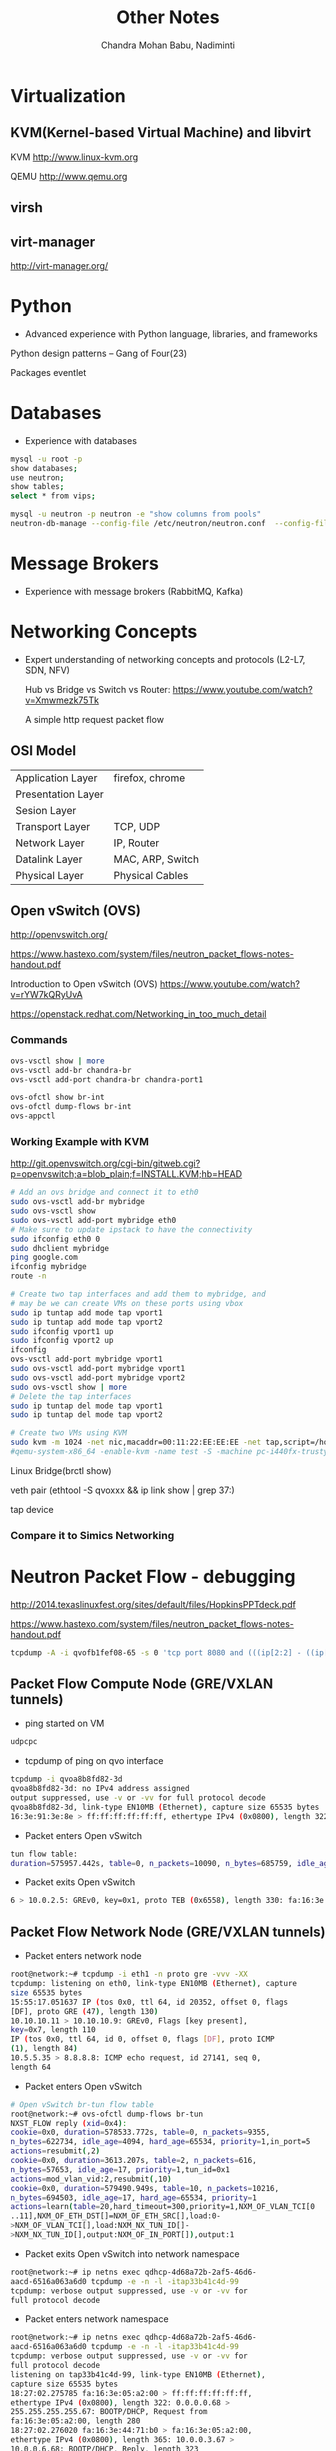 #+TITLE:     Other Notes
#+AUTHOR:    Chandra Mohan Babu, Nadiminti
#+EMAIL:     nadiminti.chandra@gmail.com
#+LANGUAGE:  en
#+INFOJS_OPT: view:showall toc:t ltoc:nil mouse:underline path:http://orgmode.org/org-info.js
#+LINK_HOME: 
#+LINK_UP: 
#+LaTeX_CLASS: smarticle
#+LaTeX_HEADER: \pdfmapfile{/home/neilsen/texmf/fonts/map/dvips/libertine/libertine.map}
#+LaTeX_HEADER: \usepackage[ttscale=.875]{libertine}
#+LaTeX_HEADER: \usepackage{sectsty}
#+LaTeX_HEADER: \sectionfont{\normalfont\scshape}
#+LaTeX_HEADER: \subsectionfont{\normalfont\itshape}
#+EXPORT_SELECT_TAGS: export
#+EXPORT_EXCLUDE_TAGS: noexport
#+OPTIONS: H:4 num:t toc:t \n:nil @:t ::t |:t ^:{} _:{} *:t TeX:t LaTeX:t
#+STARTUP: showall

* Virtualization
** KVM(Kernel-based Virtual Machine) and libvirt
   KVM http://www.linux-kvm.org

   QEMU http://www.qemu.org

** virsh

** virt-manager

   http://virt-manager.org/

* Python
  - Advanced experience with Python language, libraries, and frameworks

  Python design patterns -- Gang of Four(23)
  
  Packages
    eventlet

* Databases
- Experience with databases
#+begin_src sh
  mysql -u root -p
  show databases;
  use neutron;
  show tables;
  select * from vips;
  
  mysql -u neutron -p neutron -e "show columns from pools"
  neutron-db-manage --config-file /etc/neutron/neutron.conf  --config-file /etc/neutron/plugins/ml2/ml2_conf.ini upgrade  --delta 1
#+end_src

* Message Brokers
- Experience with message brokers (RabbitMQ, Kafka)

* Networking Concepts
- Expert understanding of networking concepts and protocols (L2-L7, SDN, NFV)

  Hub vs Bridge vs Switch vs Router:  https://www.youtube.com/watch?v=Xmwmezk75Tk
  
  A simple http request packet flow

** OSI Model

| Application Layer  | firefox, chrome  |
| Presentation Layer |                  |
| Sesion Layer       |                  |
| Transport Layer    | TCP, UDP         |
| Network Layer      | IP, Router       |
| Datalink Layer     | MAC, ARP, Switch |
| Physical Layer     | Physical Cables  |

** Open vSwitch (OVS)

  http://openvswitch.org/

  https://www.hastexo.com/system/files/neutron_packet_flows-notes-handout.pdf

  Introduction to Open vSwitch (OVS) https://www.youtube.com/watch?v=rYW7kQRyUvA

  https://openstack.redhat.com/Networking_in_too_much_detail

*** Commands
#+begin_src sh
   ovs-vsctl show | more
   ovs-vsctl add-br chandra-br
   ovs-vsctl add-port chandra-br chandra-port1

   ovs-ofctl show br-int
   ovs-ofctl dump-flows br-int
   ovs-appctl

#+end_Src

*** Working Example with KVM
    http://git.openvswitch.org/cgi-bin/gitweb.cgi?p=openvswitch;a=blob_plain;f=INSTALL.KVM;hb=HEAD

#+begin_src sh
    # Add an ovs bridge and connect it to eth0
    sudo ovs-vsctl add-br mybridge
    sudo ovs-vsctl show
    sudo ovs-vsctl add-port mybridge eth0
    # Make sure to update ipstack to have the connectivity
    sudo ifconfig eth0 0
    sudo dhclient mybridge
    ping google.com
    ifconfig mybridge
    route -n

    # Create two tap interfaces and add them to mybridge, and
    # may be we can create VMs on these ports using vbox
    sudo ip tuntap add mode tap vport1
    sudo ip tuntap add mode tap vport2
    sudo ifconfig vport1 up
    sudo ifconfig vport2 up
    ifconfig
    ovs-vsctl add-port mybridge vport1
    sudo ovs-vsctl add-port mybridge vport1
    sudo ovs-vsctl add-port mybridge vport2
    sudo ovs-vsctl show | more
    # Delete the tap interfaces
    sudo ip tuntap del mode tap vport1
    sudo ip tuntap del mode tap vport2

    # Create two VMs using KVM
    sudo kvm -m 1024 -net nic,macaddr=00:11:22:EE:EE:EE -net tap,script=/home/cnadimin/KVM/ovs-ifup,downscript=/home/cnadimin/KVM/ovs-ifdown -drive     file=/home/cnadimin/Downloads/linux-0.2.img,boot=on
    #qemu-system-x86_64 -enable-kvm -name test -S -machine pc-i440fx-trusty,accel=kvm,usb=off -m 1024 -realtime mlock=off -smp 1,sockets=1,cores=1,threads=1 -uuid d549e7d8-f5b2-7b0d-271f-13769d36cd6b -no-user-config -nodefaults -chardev socket,id=charmonitor,path=/var/lib/libvirt/qemu/test.monitor,server,nowait -mon chardev=charmonitor,id=monitor,mode=control -rtc base=utc -no-reboot -boot strict=on -device piix3-usb-uhci,id=usb,bus=pci.0,addr=0x1.0x2 -drive file=/var/lib/libvirt/images/test.img,if=none,id=drive-virtio-disk0,format=raw -device virtio-blk-pci,scsi=off,bus=pci.0,addr=0x5,drive=drive-virtio-disk0,id=virtio-disk0,bootindex=2 -drive file=/home/cnadimin/Downloads/ubuntu-12.04.5-desktop-amd64.iso,if=none,id=drive-ide0-1-0,readonly=on,format=raw -device ide-cd,bus=ide.1,unit=0,drive=drive-ide0-1-0,id=ide0-1-0,bootindex=1 -netdev tap,fd=25,id=hostnet0,vhost=on,vhostfd=26 -device virtio-net-pci,netdev=hostnet0,id=net0,mac=52:54:00:35:79:4c,bus=pci.0,addr=0x3 -chardev pty,id=charserial0 -device isa-serial,chardev=charserial0,id=serial0 -vnc 127.0.0.1:1 -device cirrus-vga,id=video0,bus=pci.0,addr=0x2 -device intel-hda,id=sound0,bus=pci.0,addr=0x4 -device hda-duplex,id=sound0-codec0,bus=sound0.0,cad=0 -device virtio-balloon-pci,id=balloon0,bus=pci.0,addr=0x6
#+end_src

    Linux Bridge(brctl show)

    veth pair (ethtool -S qvoxxx && ip link show | grep 37:)

    tap device

*** Compare it to Simics Networking

* Neutron Packet Flow - debugging
  http://2014.texaslinuxfest.org/sites/default/files/HopkinsPPTdeck.pdf

  https://www.hastexo.com/system/files/neutron_packet_flows-notes-handout.pdf

#+begin_src sh
  tcpdump -A -i qvofb1fef08-65 -s 0 'tcp port 8080 and (((ip[2:2] - ((ip[0]&0xf)<<2)) - ((tcp[12]&0xf0)>>2)) != 0)'
#+end_src

** Packet Flow Compute Node (GRE/VXLAN tunnels)
- ping started on VM

#+begin_src sh
udpcpc
#+end_src

- tcpdump of ping on qvo interface

#+begin_src sh
tcpdump -i qvoa8b8fd82-3d
qvoa8b8fd82-3d: no IPv4 address assigned
output suppressed, use -v or -vv for full protocol decode
qvoa8b8fd82-3d, link-type EN10MB (Ethernet), capture size 65535 bytes
16:3e:91:3e:8e > ff:ff:ff:ff:ff:ff, ethertype IPv4 (0x0800), length 322: 0.0.0.0.68 > 255.255.255.255.67: BOOTP/DHCP, 16:3e:f5:64:e8 > fa:16:3e:91:3e:8e, ethertype IPv4 (0x0800), length 365: 10.0.0.3.67 > 10.0.0.7.68: BOOTP/DHCP, Reply
#+end_src

- Packet enters Open vSwitch

#+begin_src sh
tun flow table:
duration=575957.442s, table=0, n_packets=10090, n_bytes=685759, idle_age=1, hard_age=65534, priority=1,in_port=1 actions=duration=575957.261s, table=1, n_packets=9460, n_bytes=622184, idle_age=1, hard_age=65534, priority=0,dl_dst=01:00:00:duration=575957.321s, table=1, n_packets=630, n_bytes=63575, idle_age=83, hard_age=65534, priority=0,dl_dst=00:00:00:00:duration=204.681s, table=21, n_packets=87, n_bytes=4698, idle_age=49, hard_age=203, priority=1,dl_vlan=3 actions=strip_duration=765.74s, table=21, n_packets=0, n_bytes=0, idle_age=765, priority=1,dl_vlan=1 actions=strip_vlan,set_tunnel:0x1,duration=279.46s, table=21, n_packets=39, n_bytes=3810, idle_age=1, priority=1,dl_vlan=2 actions=strip_vlan,set_tunnel:duration=575956.934s, table=21, n_packets=16, n_bytes=1236, idle_age=205, hard_age=65534, priority=0 actions=drop
#+end_src

- Packet exits Open vSwitch
#+begin_src sh
6 > 10.0.2.5: GREv0, key=0x1, proto TEB (0x6558), length 330: fa:16:3e:91:3e:8e > ff:ff:ff:ff:ff:ff, 10.0.2.5 > 10.0.2.6: GREv0, key=0x1, proto TEB (0x6558), length 373: fa:16:3e:f5:64:e8 > fa:16:3e:91:3e:8e,
#+end_src

** Packet Flow  Network Node (GRE/VXLAN tunnels)

- Packet enters network node

#+begin_src sh
root@network:~# tcpdump -i eth1 -n proto gre -vvv -XX
tcpdump: listening on eth0, link-type EN10MB (Ethernet), capture
size 65535 bytes
15:55:17.051637 IP (tos 0x0, ttl 64, id 20352, offset 0, flags
[DF], proto GRE (47), length 130)
10.10.10.11 > 10.10.10.9: GREv0, Flags [key present],
key=0x7, length 110
IP (tos 0x0, ttl 64, id 0, offset 0, flags [DF], proto ICMP
(1), length 84)
10.5.5.35 > 8.8.8.8: ICMP echo request, id 27141, seq 0,
length 64
#+end_src

- Packet enters Open vSwitch

#+begin_src sh
# Open vSwitch br-tun flow table
root@network:~# ovs-ofctl dump-flows br-tun
NXST_FLOW reply (xid=0x4):
cookie=0x0, duration=578533.772s, table=0, n_packets=9355,
n_bytes=622734, idle_age=4094, hard_age=65534, priority=1,in_port=5
actions=resubmit(,2)
cookie=0x0, duration=3613.207s, table=2, n_packets=616,
n_bytes=57653, idle_age=17, priority=1,tun_id=0x1
actions=mod_vlan_vid:2,resubmit(,10)
cookie=0x0, duration=579490.949s, table=10, n_packets=10216,
n_bytes=694503, idle_age=17, hard_age=65534, priority=1
actions=learn(table=20,hard_timeout=300,priority=1,NXM_OF_VLAN_TCI[0
..11],NXM_OF_ETH_DST[]=NXM_OF_ETH_SRC[],load:0-
>NXM_OF_VLAN_TCI[],load:NXM_NX_TUN_ID[]-
>NXM_NX_TUN_ID[],output:NXM_OF_IN_PORT[]),output:1
#+end_src

- Packet exits Open vSwitch into network namespace
#+begin_src sh
root@network:~# ip netns exec qdhcp-4d68a72b-2af5-46d6-
aacd-6516a063a6d0 tcpdump -e -n -l -itap33b41c4d-99
tcpdump: verbose output suppressed, use -v or -vv for
full protocol decode
#+end_src

- Packet enters network namespace
#+begin_src sh
root@network:~# ip netns exec qdhcp-4d68a72b-2af5-46d6-
aacd-6516a063a6d0 tcpdump -e -n -l -itap33b41c4d-99
tcpdump: verbose output suppressed, use -v or -vv for
full protocol decode
listening on tap33b41c4d-99, link-type EN10MB (Ethernet),
capture size 65535 bytes
18:27:02.275785 fa:16:3e:05:a2:00 > ff:ff:ff:ff:ff:ff,
ethertype IPv4 (0x0800), length 322: 0.0.0.0.68 >
255.255.255.255.67: BOOTP/DHCP, Request from
fa:16:3e:05:a2:00, length 280
18:27:02.276020 fa:16:3e:44:71:b0 > fa:16:3e:05:a2:00,
ethertype IPv4 (0x0800), length 365: 10.0.0.3.67 >
10.0.0.6.68: BOOTP/DHCP, Reply, length 323
#+end_src

* Linux

- Expert Linux system administration and troubleshooting skills

  Linux Kernel module commands http://edoceo.com/howto/kernel-modules

* Algorithms

* Neutron/VPNaaS - CSR

  http://blog.aaronorosen.com/openstack-interface-hot-plugging/

  https://blueprints.launchpad.net/neutron/+spec/cisco-routing-service-vm

  https://github.com/openstack/neutron-specs/blob/master/specs/juno/cisco-vpnaas-with-cisco-csr-router.rst

** Class Diagrams
#+begin_src sh
# service plugin
pyreverse -ASmy -k -o png -p VPNDriverPlugin neutron/services/vpn/plugin.py
#service_provider(service_provider=VPN:openswan:neutron.services.vpn.service_drivers.ipsec.IPsecVPNDriver:default)
pyreverse -ASmy -k -o png -p IPsecVPNDriver neutron/services/vpn/service_drivers/ipsec.py
pyreverse -ASmy -k -o png -p CiscoCsrIPsecVPNDriver neutron/services/vpn/service_drivers/cisco_ipsec.py
#pyreverse -ASmy -k -o png -p OpenSwanDriver neutron/services/vpn/device_drivers/ipsec.py
#pyreverse -ASmy -k -o png -p VPNAgent neutron/services/vpn/agent.py

/etc/neutron/neutron.conf
  service_plugins=vpnaas
  [service_plugins]
  service_provider=VPN:openswan:neutron.services.vpn.service_drivers.ipsec.IPsecVPNDriver:default
  service_provider=VPN:cisco:neutron.services.vpn.service_drivers.cisco_ipsec.CiscoCsrIPsecVPNDriver:default
/etc/neutron/vpn_agent.ini
  [vpnagent]
  vpn_device_driver=neutron.services.vpn.device_drivers.ipsec.OpenSwanDriver
  vpn_device_driver=neutron.services.vpn.device_drivers.cisco_ipsec.CiscoCsrIPsecDriver
/etc/neutron/plugins/cisco/cisco_vpn_agent.ini
  [cisco_csr_rest:172.24.4.11]
  rest_mgmt = 192.168.200.20
  tunnel_ip = 172.24.4.13
  username = stack
  password = cisco
  timeout = 60

/usr/bin/python /usr/bin/neutron-server --config-file /etc/neutron/neutron.conf --log-file /var/log/neutron/server.log --config-file /etc/neutron/plugins/openvswitch/ovs_neutron_plugin.ini
apt-get install neutron-plugin-vpn-agent
/usr/bin/python /usr/bin/neutron-vpn-agent --config-file=/etc/neutron/neutron.conf --config-file=/etc/neutron/vpn_agent.ini --config-file=/etc/neutron/l3_agent.ini --log-file=/var/log/neutron/vpn_agent.log

#cloud-config
password: mysecret
chpasswd: { expire: False }
ssh_pwauth: True
#+end_src

* Redhat OpenStack Installation

 https://access.redhat.com/documentation/en-US/Red_Hat_Enterprise_Linux_OpenStack_Platform/5/html/Installer_and_Foreman_Guide/index.html

 https://openstack.redhat.com/Quickstart

* Horizon
  Django Basics https://docs.djangoproject.com/en/1.7/intro/tutorial01

  Horizon Development http://docs.openstack.org/developer/horizon

  Horizon Testing http://docs.openstack.org/developer/horizon/testing.html

* Other References

  http://dep4e.sourceforge.net/
  
  http://openwritings.net/content/public/docbook/split-multiple-docbook-files
  
  http://doccookbook.sourceforge.net/html/en/dbc.markup.xincludes.html
  
  http://eclipse.org/vex/
  
  http://docs.openstack.org/image-guide/content/ch_converting.html
  
  http://orgmode.org/guide/
  
  https://github.com/ciscocloud/mantl
  
  https://spring.io/guides/gs/rest-service/


* HashiCorp tools
| Tool      | Description                                                                                                                   |
|-----------+-------------------------------------------------------------------------------------------------------------------------------|
| Vagrant   | to create and configure lightweight, reproducible and portable development environments using virtualbox, vmware, docker, etc |
| Packer    | Tool to create images for AWS, OpenStack, Docker, VBox, etc                                                                   |
| Serf      | Lightweight and decentralized solution for cluster membership, failure detection and orchestration                            |
| Consul    | Distributed, highly-available and multi-datacenter aware tool for service discovery, configuration and orchestration          |
| Terraform | Tool for creating, combining and managing infrrastructure resources across multiple providers like AWS, Goolgle cloud, etc    |
| Vault     | Secures, stores and controls access to token, passwords, certificates, API keys and other sensitive resources in datacenters  |
| Nomad     | Cluster manager and scheduler that provides a common workflow to deploy applications across an infrastructure.                |
| Otto      | Tool to develop and deploy any application on any cloud platform, all controlled woth a single consistent workflow            |
|           |                                                                                                                               |
